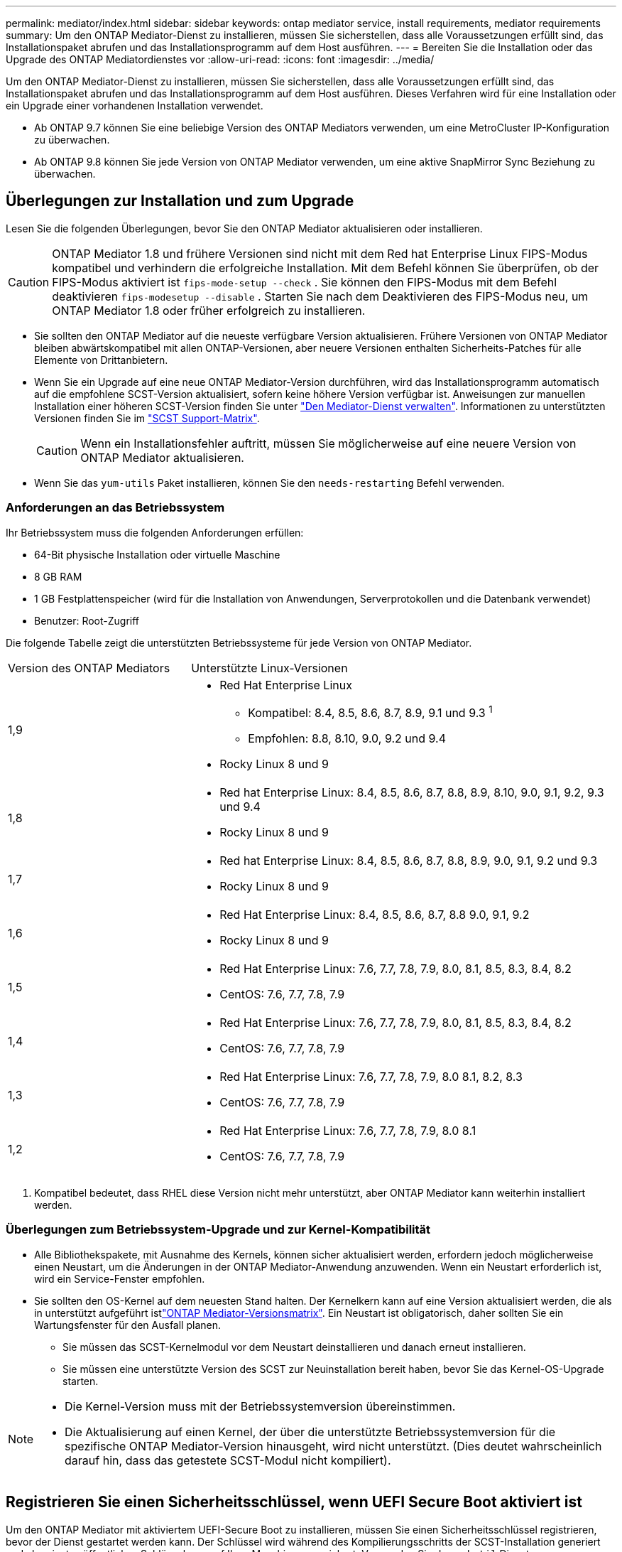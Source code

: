 ---
permalink: mediator/index.html 
sidebar: sidebar 
keywords: ontap mediator service, install requirements, mediator requirements 
summary: Um den ONTAP Mediator-Dienst zu installieren, müssen Sie sicherstellen, dass alle Voraussetzungen erfüllt sind, das Installationspaket abrufen und das Installationsprogramm auf dem Host ausführen. 
---
= Bereiten Sie die Installation oder das Upgrade des ONTAP Mediatordienstes vor
:allow-uri-read: 
:icons: font
:imagesdir: ../media/


[role="lead"]
Um den ONTAP Mediator-Dienst zu installieren, müssen Sie sicherstellen, dass alle Voraussetzungen erfüllt sind, das Installationspaket abrufen und das Installationsprogramm auf dem Host ausführen. Dieses Verfahren wird für eine Installation oder ein Upgrade einer vorhandenen Installation verwendet.

* Ab ONTAP 9.7 können Sie eine beliebige Version des ONTAP Mediators verwenden, um eine MetroCluster IP-Konfiguration zu überwachen.
* Ab ONTAP 9.8 können Sie jede Version von ONTAP Mediator verwenden, um eine aktive SnapMirror Sync Beziehung zu überwachen.




== Überlegungen zur Installation und zum Upgrade

Lesen Sie die folgenden Überlegungen, bevor Sie den ONTAP Mediator aktualisieren oder installieren.


CAUTION: ONTAP Mediator 1.8 und frühere Versionen sind nicht mit dem Red hat Enterprise Linux FIPS-Modus kompatibel und verhindern die erfolgreiche Installation. Mit dem Befehl können Sie überprüfen, ob der FIPS-Modus aktiviert ist `fips-mode-setup --check` . Sie können den FIPS-Modus mit dem Befehl deaktivieren `fips-modesetup --disable` . Starten Sie nach dem Deaktivieren des FIPS-Modus neu, um ONTAP Mediator 1.8 oder früher erfolgreich zu installieren.

* Sie sollten den ONTAP Mediator auf die neueste verfügbare Version aktualisieren. Frühere Versionen von ONTAP Mediator bleiben abwärtskompatibel mit allen ONTAP-Versionen, aber neuere Versionen enthalten Sicherheits-Patches für alle Elemente von Drittanbietern.
* Wenn Sie ein Upgrade auf eine neue ONTAP Mediator-Version durchführen, wird das Installationsprogramm automatisch auf die empfohlene SCST-Version aktualisiert, sofern keine höhere Version verfügbar ist. Anweisungen zur manuellen Installation einer höheren SCST-Version finden Sie unter link:manage-task.html["Den Mediator-Dienst verwalten"]. Informationen zu unterstützten Versionen finden Sie im link:whats-new-concept.html#scst-support-matrix["SCST Support-Matrix"].
+

CAUTION: Wenn ein Installationsfehler auftritt, müssen Sie möglicherweise auf eine neuere Version von ONTAP Mediator aktualisieren.

* Wenn Sie das `yum-utils` Paket installieren, können Sie den `needs-restarting` Befehl verwenden.




=== Anforderungen an das Betriebssystem

Ihr Betriebssystem muss die folgenden Anforderungen erfüllen:

* 64-Bit physische Installation oder virtuelle Maschine
* 8 GB RAM
* 1 GB Festplattenspeicher (wird für die Installation von Anwendungen, Serverprotokollen und die Datenbank verwendet)
* Benutzer: Root-Zugriff


Die folgende Tabelle zeigt die unterstützten Betriebssysteme für jede Version von ONTAP Mediator.

[cols="30,70"]
|===


| Version des ONTAP Mediators | Unterstützte Linux-Versionen 


 a| 
1,9
 a| 
* Red Hat Enterprise Linux
+
** Kompatibel: 8.4, 8.5, 8.6, 8.7, 8.9, 9.1 und 9.3 ^1^
** Empfohlen: 8.8, 8.10, 9.0, 9.2 und 9.4


* Rocky Linux 8 und 9




 a| 
1,8
 a| 
* Red hat Enterprise Linux: 8.4, 8.5, 8.6, 8.7, 8.8, 8.9, 8.10, 9.0, 9.1, 9.2, 9.3 und 9.4
* Rocky Linux 8 und 9




 a| 
1,7
 a| 
* Red hat Enterprise Linux: 8.4, 8.5, 8.6, 8.7, 8.8, 8.9, 9.0, 9.1, 9.2 und 9.3
* Rocky Linux 8 und 9




 a| 
1,6
 a| 
* Red Hat Enterprise Linux: 8.4, 8.5, 8.6, 8.7, 8.8 9.0, 9.1, 9.2
* Rocky Linux 8 und 9




 a| 
1,5
 a| 
* Red Hat Enterprise Linux: 7.6, 7.7, 7.8, 7.9, 8.0, 8.1, 8.5, 8.3, 8.4, 8.2
* CentOS: 7.6, 7.7, 7.8, 7.9




 a| 
1,4
 a| 
* Red Hat Enterprise Linux: 7.6, 7.7, 7.8, 7.9, 8.0, 8.1, 8.5, 8.3, 8.4, 8.2
* CentOS: 7.6, 7.7, 7.8, 7.9




 a| 
1,3
 a| 
* Red Hat Enterprise Linux: 7.6, 7.7, 7.8, 7.9, 8.0 8.1, 8.2, 8.3
* CentOS: 7.6, 7.7, 7.8, 7.9




 a| 
1,2
 a| 
* Red Hat Enterprise Linux: 7.6, 7.7, 7.8, 7.9, 8.0 8.1
* CentOS: 7.6, 7.7, 7.8, 7.9


|===
. Kompatibel bedeutet, dass RHEL diese Version nicht mehr unterstützt, aber ONTAP Mediator kann weiterhin installiert werden.




=== Überlegungen zum Betriebssystem-Upgrade und zur Kernel-Kompatibilität

* Alle Bibliothekspakete, mit Ausnahme des Kernels, können sicher aktualisiert werden, erfordern jedoch möglicherweise einen Neustart, um die Änderungen in der ONTAP Mediator-Anwendung anzuwenden. Wenn ein Neustart erforderlich ist, wird ein Service-Fenster empfohlen.
* Sie sollten den OS-Kernel auf dem neuesten Stand halten. Der Kernelkern kann auf eine Version aktualisiert werden, die als in unterstützt aufgeführt istlink:whats-new-concept.html#scst-support-matrix["ONTAP Mediator-Versionsmatrix"]. Ein Neustart ist obligatorisch, daher sollten Sie ein Wartungsfenster für den Ausfall planen.
+
** Sie müssen das SCST-Kernelmodul vor dem Neustart deinstallieren und danach erneut installieren.
** Sie müssen eine unterstützte Version des SCST zur Neuinstallation bereit haben, bevor Sie das Kernel-OS-Upgrade starten.




[NOTE]
====
* Die Kernel-Version muss mit der Betriebssystemversion übereinstimmen.
* Die Aktualisierung auf einen Kernel, der über die unterstützte Betriebssystemversion für die spezifische ONTAP Mediator-Version hinausgeht, wird nicht unterstützt. (Dies deutet wahrscheinlich darauf hin, dass das getestete SCST-Modul nicht kompiliert).


====


== Registrieren Sie einen Sicherheitsschlüssel, wenn UEFI Secure Boot aktiviert ist

Um den ONTAP Mediator mit aktiviertem UEFI-Secure Boot zu installieren, müssen Sie einen Sicherheitsschlüssel registrieren, bevor der Dienst gestartet werden kann. Der Schlüssel wird während des Kompilierungsschritts der SCST-Installation generiert und als privates öffentliches Schlüsselpaar auf Ihrer Maschine gespeichert. Verwenden Sie das `mokutil` Dienstprogramm, um den öffentlichen Schlüssel als Machine Owner Key (MOK) zu Ihrer UEFI-Firmware hinzuzufügen, sodass das System dem signierten Modul vertrauen und laden kann. Speichern Sie die `mokutil` Passphrase an einem sicheren Ort, da dies erforderlich ist, wenn Sie Ihr System neu starten, um das MOK zu aktivieren.

So stellen Sie fest, ob das System UEFI-aktiviert und Secure Boot eingeschaltet ist:

.Schritte
. Wenn `mokutil` nicht installiert ist, führen Sie den folgenden Befehl aus:
+
`yum install mokutil`

. Überprüfen Sie, ob UEFI Secure Boot auf Ihrem System aktiviert ist:
+
`mokutil --sb-state`

+
Die Ergebnisse zeigen an, ob UEFI Secure Boot auf diesem System aktiviert ist.

+
[NOTE]
====
** Sie werden aufgefordert, eine Passphrase zu erstellen, die Sie an einem sicheren Ort speichern müssen. Sie benötigen diese Passphrase, um den Schlüssel im UEFI Boot Manager zu aktivieren.
** ONTAP Mediator 1.2.0 und frühere Versionen unterstützen diesen Modus nicht.


====
. Öffentlichen Schlüssel zur MOK-Liste hinzufügen:
+
`mokutil --import /opt/netapp/lib/ontap_mediator/ontap_mediator/SCST_mod_keys/scst_module_key.der`

+

NOTE: Sie können den privaten Schlüssel an seinem Standardspeicherort belassen oder an einen sicheren Speicherort verschieben. Der öffentliche Schlüssel muss jedoch an seinem vorhandenen Speicherort für die Verwendung durch den Boot Manager beibehalten werden. Weitere Informationen finden Sie in der folgenden Datei README.Module-Signing:

+
`[root@hostname ~]# ls /opt/netapp/lib/ontap_mediator/ontap_mediator/SCST_mod_keys/
README.module-signing  scst_module_key.der  scst_module_key.priv`

. Starten Sie den Host neu und verwenden Sie den UEFI Boot Manager Ihres Geräts, um das neue MOK zu genehmigen. Sie benötigen die Passphrase für den `mokutil` in Schritt 2.




== Deaktivieren Sie UEFI Secure Boot

Sie können auch den sicheren UEFI-Start deaktivieren, bevor Sie ONTAP Mediator installieren.

.Schritte
. Deaktivieren Sie in den BIOS-Einstellungen des physischen Computers die Option „UEFI Secure Boot“.
. Deaktivieren Sie in den VMware-Einstellungen für die VM die Option „Sicherer Start“ für vSphere 6.x oder die Option „Sicherer Start“ für vSphere 7.x


